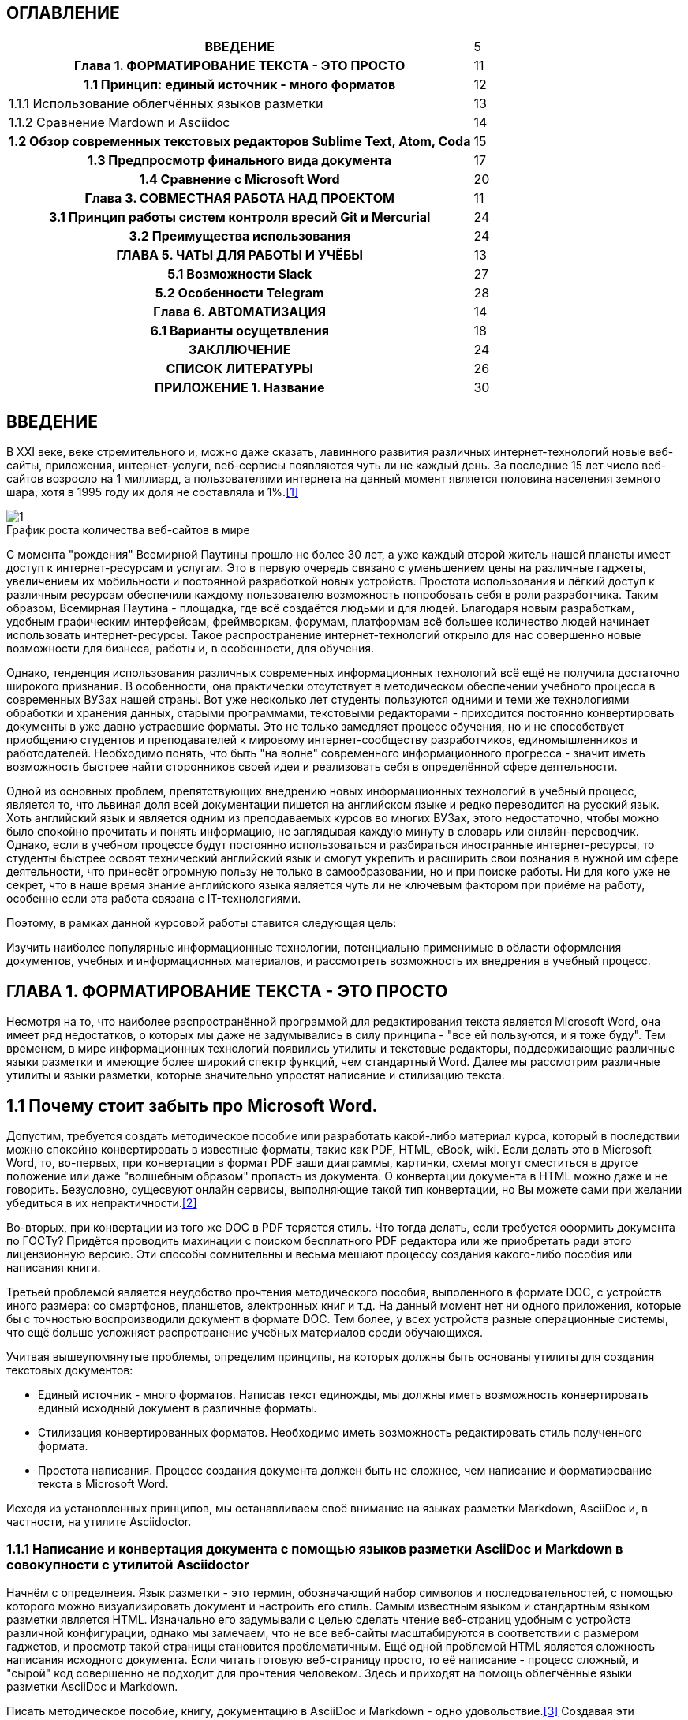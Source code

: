 :tabsize: 16
:figure-caption!:

== ОГЛАВЛЕНИЕ
[cols="<17h,>1"]
|=====================================================
 |ВВЕДЕНИЕ                                                                          | 5
 |Глава 1. ФОРМАТИРОВАНИЕ ТЕКСТА - ЭТО ПРОСТО                                       | 11
 |  1.1 Принцип: единый источник - много форматов                                   | 12
d|    1.1.1 Использование облегчённых языков разметки                               | 13
d|    1.1.2 Сравнение Mardown и Asciidoc                                            | 14
 |  1.2 Обзор современных текстовых редакторов Sublime Text, Atom, Coda             | 15
 |  1.3 Предпросмотр финального вида документа                                      | 17
 |  1.4 Сравнение с Microsoft Word                                                  | 20
 |Глава 3. СОВМЕСТНАЯ РАБОТА НАД ПРОЕКТОМ                                           | 11
 |   3.1 Принцип работы систем контроля вресий Git и Mercurial                      | 24
 |   3.2 Преимущества использования                                                 | 24
 |ГЛАВА 5. ЧАТЫ ДЛЯ РАБОТЫ И УЧЁБЫ                                                  | 13
 |  5.1 Возможности Slack                                                           | 27
 |  5.2 Особенности Telegram                                                        | 28
 |Глава 6. АВТОМАТИЗАЦИЯ                                                            | 14
 |   6.1 Варианты осущетвления                                                      | 18
 |ЗАКЛЛЮЧЕНИЕ                                                                       | 24
 |СПИСОК ЛИТЕРАТУРЫ                                                                 | 26
 |ПРИЛОЖЕНИЕ 1. Название                                                            | 30
|=====================================================

<<<

== ВВЕДЕНИЕ

В XXI веке, веке стремительного и, можно даже сказать, лавинного развития различных интернет-технологий новые веб-сайты, приложения, интернет-услуги, веб-сервисы появляются чуть ли не каждый день. За последние 15 лет число веб-сайтов возросло на 1 миллиард, а пользователями интернета на данный момент является половина населения земного шара, хотя в 1995 году их доля не составляла и 1%.<<1>>

.График роста количества веб-сайтов в мире
image::media/1.png[]

С момента "рождения" Всемирной Паутины прошло не более 30 лет, а уже каждый второй житель нашей планеты имеет доступ к интернет-ресурсам и услугам. Это в первую очередь связано с уменьшением цены на различные гаджеты, увеличением их мобильности и постоянной разработкой новых устройств. Простота использования и лёгкий доступ к различным ресурсам обеспечили каждому пользователю возможность попробовать себя в роли разработчика. Таким образом, Всемирная Паутина - площадка, где всё создаётся людьми и для людей. Благодаря новым разработкам, удобным графическим интерфейсам, фреймворкам, форумам, платформам всё большее количество людей начинает использовать интернет-ресурсы. Такое распространение интернет-технологий открыло для нас совершенно новые возможности для бизнеса, работы и, в особенности, для обучения.

Однако, тенденция использования различных современных информационных технологий всё ещё не получила достаточно широкого признания. В особенности, она практически отсутствует в методическом обеспечении учебного процесса в современных ВУЗах нашей страны. Вот уже несколько лет студенты пользуются одними и теми же технологиями обработки и хранения данных, старыми программами, текстовыми редакторами - приходится постоянно конвертировать документы в уже давно устраевшие форматы. Это не только замедляет процесс обучения, но и не способствует приобщению студентов и преподавателей к мировому интернет-сообществу разработчиков, единомышленников и работодателей. Необходимо понять, что быть "на волне" современного информационного прогресса - значит иметь возможность быстрее найти сторонников своей идеи и реализовать себя в определённой сфере деятельности.

Одной из основных проблем, препятствующих внедрению новых информационных технологий в учебный процесс, является то, что львиная доля всей документации пишется на английском языке и редко переводится на русский язык. Хоть английский язык и является одним из преподаваемых курсов во многих ВУЗах, этого недостаточно, чтобы можно было спокойно прочитать и понять информацию, не заглядывая каждую минуту в словарь или онлайн-переводчик. Однако, если в учебном процессе будут постоянно использоваться и разбираться иностранные интернет-ресурсы, то студенты быстрее освоят технический английский язык и смогут укрепить и расширить свои познания в нужной им сфере деятельности, что принесёт огромную пользу не только в самообразовании, но и при поиске работы. Ни для кого уже не секрет, что в наше время знание английского языка является чуть ли не ключевым фактором при приёме на работу, особенно если эта работа связана с IT-технологиями.

Поэтому, в рамках данной курсовой работы ставится следующая цель:

Изучить наиболее популярные информационные технологии, потенциально применимые в области оформления документов, учебных и информационных материалов, и рассмотреть возможность их внедрения в учебный процесс.


<<<

== ГЛАВА 1. ФОРМАТИРОВАНИЕ ТЕКСТА - ЭТО ПРОСТО

Несмотря на то, что наиболее распространённой программой для редактирования текста является Microsoft Word, она имеет ряд недостатков, о которых мы даже не задумывались в силу принципа - "все ей пользуются, и я тоже буду". Тем временем, в мире информационных технологий появились утилиты и текстовые редакторы, поддерживающие различные языки разметки и имеющие более широкий спектр функций, чем стандартный Word. Далее мы рассмотрим различные утилиты и языки разметки, которые значительно упростят написание и стилизацию текста.

== 1.1 Почему стоит забыть про Microsoft Word.

Допустим, требуется создать методическое пособие или разработать какой-либо материал курса, который в последствии можно спокойно конвертировать в известные форматы, такие как PDF, HTML, eBook, wiki. Если делать это в Microsoft Word, то, во-первых, при конвертации в формат PDF ваши диаграммы, картинки, схемы могут сместиться в другое положение или даже "волшебным образом" пропасть из документа. О конвертации документа в HTML можно даже и не говорить. Безусловно, сущесвуют онлайн сервисы, выполняющие такой тип конвертации, но Вы можете сами при желании убедиться в их непрактичности.<<2>>

Во-вторых, при конвертации из того же DOC в PDF теряется стиль. Что тогда делать, если требуется оформить документа по ГОСТу? Придётся проводить махинации с поиском бесплатного PDF редактора или же приобретать ради этого лицензионную версию. Эти способы сомнительны и весьма мешают процессу создания какого-либо пособия или написания книги.

Третьей проблемой является неудобство прочтения методического пособия, выполенного в формате DOC, с устройств иного размера: со смартфонов, планшетов, электронных книг и т.д. На данный момент нет ни одного приложения, которые бы с точностью воспроизводили документ в формате DOC. Тем более, у всех устройств разные операционные системы, что ещё больше усложняет распротранение учебных материалов среди обучающихся.

Учитвая вышеупомянутые проблемы, определим принципы, на которых должны быть основаны утилиты для создания текстовых документов:

* Единый источник - много форматов. Написав текст единожды, мы должны иметь возможность конвертировать единый исходный документ в различные форматы.
* Стилизация конвертированных форматов. Необходимо иметь возможность редактировать стиль полученного формата.
* Простота написания. Процесс создания документа должен быть не сложнее, чем написание и форматирование текста в Microsoft Word.

Исходя из установленных принципов, мы останавливаем своё внимание на языках разметки Markdown, AsciiDoc и, в частности, на утилите Asciidoctor.

=== 1.1.1 Написание и конвертация документа с помощью языков разметки AsciiDoc и Markdown в совокупности с утилитой Asciidoctor

Начнём с определнеия. Язык разметки - это термин, обозначающий набор символов и последовательностей, с помощью которого можно визуализировать документ и настроить его стиль. Самым известным языком и стандартным языком разметки является HTML. Изначально его задумывали с целью сделать чтение веб-страниц удобным с устройств различной конфигурации, однако мы замечаем, что не все веб-сайты масштабируются в соответствии с размером гаджетов, и просмотр такой страницы становится проблематичным. Ещё одной проблемой HTML является сложность написания исходного документа. Если читать готовую веб-страницу просто, то её написание - процесс сложный, и "сырой" код совершенно не подходит для прочтения человеком. Здесь и приходят на помощь облегчённые языки разметки AsciiDoc и Markdown.

Писать методическое пособие, книгу, документацию в AsciiDoc и Markdown - одно удовольствие.<<3>> Создавая эти облегчённые языки разметки, разработчики хотели добиться, чтобы процесс написания каких-либо текстовых документов был не сложнее, чем написание e-mail. AsciiDoc и Markdown подразумевают под собой простой синтаксис, украшенный интуитивной и лёгкой разметкой. Текст, написанный в Asciidoc можно читать и в исходном документе. При подготовке к курсовой работе, мною был написан небольшой документ с помощью языка разметки AsciiDoc.

.Рис.1.1. Пример исходного документа с разметкой AsciiDoc
image::media/1.1.png[]

Видно, что написание текста с помощью разметки AsciiDoc не требует никаких особых знаний, кроме шпаргалки по синтаксису разметки.

Далее на сцену выступает утилита Asciidoctor. Не следует путать AsciiDoc и Asciidoctor! Asciidoctor - утилита, позволяющая конвертировать текстовый докумет на разметке AsciiDoc практически в любой формат. То есть она всецело поддерживает принцип "единый источник - много форматов". Рассмотрим конвертпцию в форматы PDF и HTML на примере моего документа.

.Рис.1.2 Исходный документ, конвертированный в PDF с помощью Asciidoctor
image::media/1.2.png[]

.Рис.1.3 Исходный документ, конвертированный в HTML с помощью Asciidoctor
image::media/1.3.png[]

С помощью всего двух команд<<4>> за 5 секунд я конвертировала документ в PDF и HTML. Данный пример показывает, насколько важен прицип единого источника. Распространение книг и материалов уже не будет проблемой, ведь исходник можно конвертровать практически в любой формат, а на устройствах других размеров производится автоматическое масштабирование без потери или смещения медиафайлов.

=== 1.1.2 Кастомная стилизация

В Microsoft Word, прежде чем начать писать текст, от нас требуется выбрать шрифт, его размер, межстрочный интервал, выставить отступы и т.п. И каждый раз, когда требуется написать текст другого размера или стиля, например подписать рисунок или изменить шрифт в таблице, приходится по-новой выставлять параметры, а затем снова возвращать прежние значения, чтобы продолжить писать. Кроме того, когда мы вставляем текст из другого источника, он появляется в нашем документе со своим шрифтом, размером, интервалами, и приходится снова подгонять его под требуемый нами стиль. Всё это только отвлекает от мылси и мешает сфокусироваться на написании текста. Корнем этих проблем ялвяется факт того, что Microsoft Word - текстовый процессор.

Текстовый процессор - программа, позволяющая редактировать текст, компоновать его макет и обладающая свойством WYSIWYG.<<5>> WYSIWYG (аббревиатура от What You See Is What You Get) подразумевает то, что редактируя текст, вы работаете с его конечным вариантом. То есть именно то, что вы видите, вы и получите. Несмортя на то, что можно "вживую" видеть, как будет выглядеть документ, это свойтсво как раз и влечёт за собой проблемы с совместимостью. И именно из-за WYSIWYG нельзя создать общую тему для всего документа, чтобы не мучаться с переключением параметров стиля.

Работая с утилитой AsciiDoc, вы форматируете текст в текстовом редакторе (в следующем пункте я подробнее раскрою эту тему). При надобности, можно создать отдельный файл с параметрами, задающими правила конвертации исходного файла формата ADOC в другие форматы.

Например, для задания темы конвертации PDF файла нужно создать файл конфигурации формата YAML (с расширением .yml).<<6>> Можно сказать, что YAML - упрощённая версия XML - читать и править его очень просто даже непросвещённому человеку.

.Рис.1.4.Пример задания размера, отступов и шрифтов документа
image::media/1.4.png[]

Аналогичными простыми можно задать размер каждого заголовка, размер текста в таблицах, расположение изображений и их подписей и т.д. Гораздо проще задать стиль конвертации один раз и использовать его во всех документах.

Например, такой подход мог бы значительно упростить студентам написание курсовой записки. Добиться правильного офрмления документа по ГОСТу можно было бы путём распространия среди студентов одного единственного файла конфигурации YAML.

=== 1.1.3 Предпросмотр в реальном времени

Текстовый редактор не обладает вышеупомянутым свойством WYSIWYG - он предназначен для редактирования простого текста. Самым известным текстовым редактором является Блокнот. В нём нельзя увидеть визуализацию создаваемого документа, проверить расположение картинок и других элементов, форматировать шрифт, стиль - в нём можно просто писать текст. Соврменные текстовые редакторы, такие как Sublime Text, Coda, Atom, поддерживают сотни расширенийи плагинов, позволяющих не только компенсировать недостатки Microsoft Word, но и улучшить и упростить процесс написания текста.


<<<

== СПИСОК ЛИТЕРАТУРЫ

1. [#1]#Internet Live Stats. URL: http://www.internetlivestats.com#

2. [#2]#Онлайн конвертер DOC to HTML. URL: https://word-to-html.ru#

3. [#3]#What is AsciiDoc? Why do we need it? URL: http://asciidoctor.org/docs/what-is-asciidoc#

4. [#4]#Использование Asciidoctor URL: http://asciidoctor.org/#command-line-interface-cli#

5. [#5]#Свойство WYSYWYG URL: https://ru.wikipedia.org/wiki/WYSIWYG#

6. [#6]#Asciidoctor-PDF theming guide URL: https://github.com/asciidoctor/asciidoctor-pdf/blob/master/docs/theming-guide.adoc#
